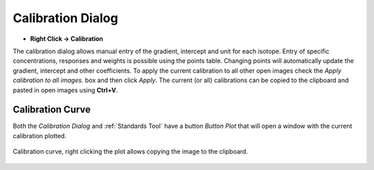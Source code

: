 Calibration Dialog
==================
.. index:: Calibration Dialog

* **Right Click -> Calibration**

The calibration dialog allows manual entry of the gradient, intercept and unit for each isotope.
Entry of specific concentrations, responses and weights is possible using the points table.
Changing points will automatically update the gradient, intercept and other coefficients.
To apply the current calibration to all other open images check the `Apply calibration to all images.` box and then click `Apply`.
The current (or all) calibrations can be copied to the clipboard and pasted in open images using **Ctrl+V**.

Calibration Curve
-----------------
.. index:: Calibration Curve

Both the `Calibration Dialog` and :ref:`Standards Tool` have a button `Button Plot` that will open
a window with the current calibration plotted.

.. figure:: ../images/tutorial_calibration_plot.png
    :width: 400px
    :align: center

    Calibration curve, right clicking the plot allows copying the image to the clipboard.

.. seealso::
   :ref:`Standards Tool`
    Tool for the creation of calibrations from standards.
